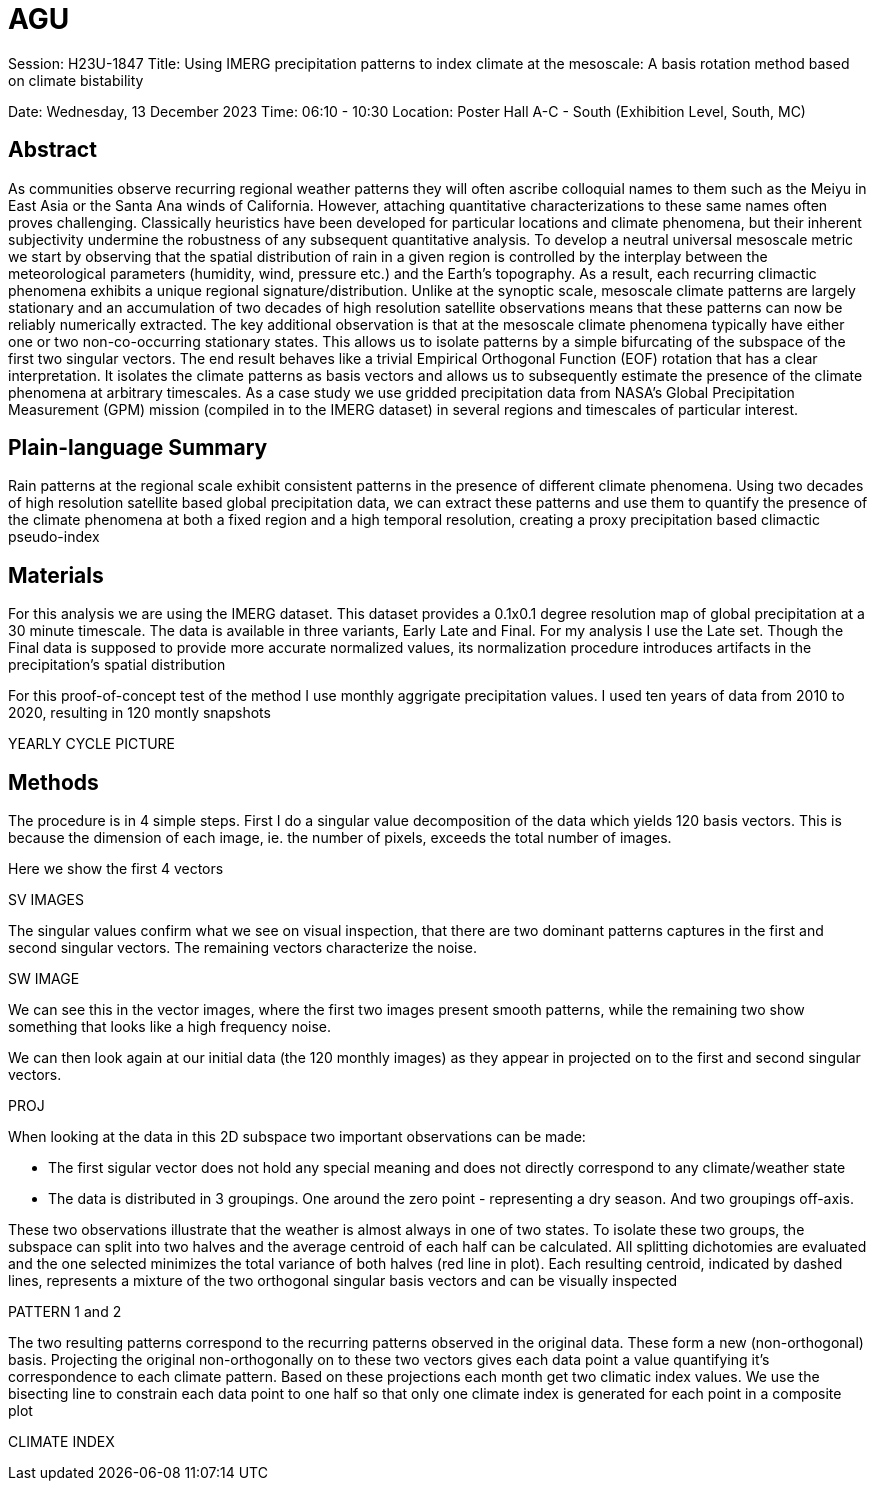 # AGU

Session: H23U-1847
Title: Using IMERG precipitation patterns to index climate at the mesoscale: A basis rotation method based on climate bistability

Date:  Wednesday, 13 December 2023
Time: 06:10 - 10:30
Location: Poster Hall A-C - South (Exhibition Level, South, MC)

## Abstract

As communities observe recurring regional weather patterns they will often ascribe colloquial names to them such as the Meiyu in East Asia or the Santa Ana winds of California. However, attaching quantitative characterizations to these same names often proves challenging. Classically heuristics have been developed for particular locations and climate phenomena, but their inherent subjectivity undermine the robustness of any subsequent quantitative analysis. To develop a neutral universal mesoscale metric we start by observing that the spatial distribution of rain in a given region is controlled by the interplay between the meteorological parameters (humidity, wind, pressure etc.) and the Earth’s topography. As a result, each recurring climactic phenomena exhibits a unique regional signature/distribution. Unlike at the synoptic scale, mesoscale climate patterns are largely stationary and an accumulation of two decades of high resolution satellite observations means that these patterns can now be reliably numerically extracted. The key additional observation is that at the mesoscale climate phenomena typically have either one or two non-co-occurring stationary states. This allows us to isolate patterns by a simple bifurcating of the subspace of the first two singular vectors. The end result behaves like a trivial Empirical Orthogonal Function (EOF) rotation that has a clear interpretation. It isolates the climate patterns as basis vectors and allows us to subsequently estimate the presence of the climate phenomena at arbitrary timescales. As a case study we use gridded precipitation data from NASA’s Global Precipitation Measurement (GPM) mission (compiled in to the IMERG dataset) in several regions and timescales of particular interest.

## Plain-language Summary

Rain patterns at the regional scale exhibit consistent patterns in the presence of different climate phenomena. Using two decades of high resolution satellite based global precipitation data, we can extract these patterns and use them to quantify the presence of the climate phenomena at both a fixed region and a high temporal resolution, creating a proxy precipitation based climactic pseudo-index

## Materials

For this analysis we are using the IMERG dataset. This dataset provides a 0.1x0.1 degree resolution map of global precipitation at a 30 minute timescale. The data is available in three variants, Early Late and Final. For my analysis I use the Late set. Though the Final data is supposed to provide more accurate normalized values, its normalization procedure introduces artifacts in the precipitation's spatial distribution

For this proof-of-concept test of the method I use monthly aggrigate precipitation values. I used ten years of data from 2010 to 2020, resulting in 120 montly snapshots

YEARLY CYCLE PICTURE

## Methods

The procedure is in 4 simple steps. First I do a singular value decomposition of the data which yields 120 basis vectors. This is because the dimension of each image, ie. the number of pixels, exceeds the total number of images.

Here we show the first 4 vectors

SV IMAGES

The singular values confirm what we see on visual inspection, that there are two dominant patterns captures in the first and second singular vectors. The remaining vectors characterize the noise.

SW IMAGE

We can see this in the vector images, where the first two images present smooth patterns, while the remaining two show something that looks like a high frequency noise.

We can then look again at our initial data (the 120 monthly images) as they appear in projected on to the first and second singular vectors.

PROJ

When looking at the data in this 2D subspace two important observations can be made:

- The first sigular vector does not hold any special meaning and does not directly correspond to any climate/weather state

- The data is distributed in 3 groupings. One around the zero point - representing a dry season. And two groupings off-axis.

These two observations illustrate that the weather is almost always in one of two states. To isolate these two groups, the subspace can split into two halves and the average centroid of each half can be calculated. All splitting dichotomies are evaluated and the one selected minimizes the total variance of both halves (red line in plot). Each resulting centroid, indicated by dashed lines, represents a mixture of the two orthogonal singular basis vectors and can be visually inspected

PATTERN 1 and 2

The two resulting patterns correspond to the recurring patterns observed in the original data. These form a new (non-orthogonal) basis. Projecting the original non-orthogonally on to these two vectors gives each data point a value quantifying it's correspondence to each climate pattern. Based on these projections each month get two climatic index values. We use the bisecting line to constrain each data point to one half so that only one climate index is generated for each point in a composite plot 

CLIMATE INDEX
